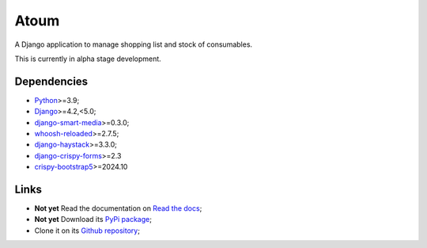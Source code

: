 .. _Python: https://www.python.org/
.. _Django: https://www.djangoproject.com/
.. _django-smart-media: https://github.com/sveetch/django-smart-media
.. _whoosh-reloaded: https://github.com/Sygil-Dev/whoosh-reloaded
.. _django-haystack: https://github.com/django-haystack/django-haystack
.. _django-crispy-forms: https://github.com/django-crispy-forms/django-crispy-forms
.. _crispy-bootstrap5: https://github.com/django-crispy-forms/crispy-bootstrap5

=====
Atoum
=====

A Django application to manage shopping list and stock of consumables.

This is currently in alpha stage development.


Dependencies
************

* `Python`_>=3.9;
* `Django`_>=4.2,<5.0;
* `django-smart-media`_>=0.3.0;
* `whoosh-reloaded`_>=2.7.5;
* `django-haystack`_>=3.3.0;
* `django-crispy-forms`_>=2.3
* `crispy-bootstrap5`_>=2024.10


Links
*****

* **Not yet** Read the documentation on `Read the docs <https://atoum.readthedocs.io/>`_;
* **Not yet** Download its `PyPi package <https://pypi.python.org/pypi/atoum>`_;
* Clone it on its `Github repository <https://github.com/sveetch/atoum>`_;
